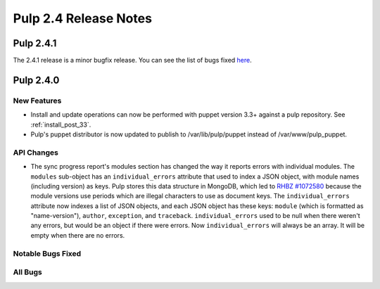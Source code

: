 ======================
Pulp 2.4 Release Notes
======================

Pulp 2.4.1
==========

The 2.4.1 release is a minor bugfix release. You can see the list of bugs fixed
`here <https://bugzilla.redhat.com/buglist.cgi?bug_status=VERIFIED&bug_status=
RELEASE_PENDING&bug_status=CLOSED&classification=Community&component=puppet-support
&list_id=3357738&product=Pulp&query_format=advanced&target_release=2.4.1>`_.


Pulp 2.4.0
==========

New Features
------------

-  Install and update operations can now be performed with puppet version 3.3+
   against a pulp repository. See :ref:`install_post_33`.

-  Pulp's puppet distributor is now updated to publish to /var/lib/pulp/puppet
   instead of /var/www/pulp_puppet.

API Changes
-----------

* The sync progress report's modules section has changed the way it reports
  errors with individual modules. The ``modules`` sub-object has an
  ``individual_errors`` attribute that used to index a JSON object, with module
  names (including version) as keys. Pulp stores this data structure in
  MongoDB, which led to 
  `RHBZ #1072580 <https://bugzilla.redhat.com/show_bug.cgi?id=1072580>`_
  because the module versions use periods which are illegal
  characters to use as document keys. The ``individual_errors`` attribute now
  indexes a list of JSON objects, and each JSON object has these keys: ``module``
  (which is formatted as "name-version"), ``author``, ``exception``, and
  ``traceback``. ``individual_errors`` used to be null when there weren't any
  errors, but would be an object if there were errors. Now ``individual_errors``
  will always be an array. It will be empty when there are no errors.

Notable Bugs Fixed
------------------

All Bugs
--------
